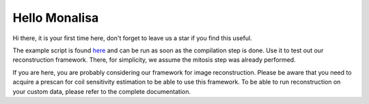 Hello Monalisa
=======================

Hi there, it is your first time here, don't forget to leave us a star if you find this useful.

The example script is found `here <https://github.com/MattechLab/monalisa/blob/main/examples/imDim_plus_card/script.m>`_ and can be run as soon as the compilation step is done. Use it to test out our reconstruction framework. There, for simplicity, we assume the mitosis step was already performed.

If you are here, you are probably considering our framework for image reconstruction. Please be aware that you need to acquire a prescan for coil sensitivity estimation to be able to use this framework. To be able to run reconstruction on your custom data, please refer to the complete documentation.
